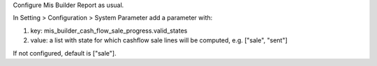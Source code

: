 Configure Mis Builder Report as usual.

In Setting > Configuration > System Parameter add a parameter with:

#. key: mis_builder_cash_flow_sale_progress.valid_states
#. value: a list with state for which cashflow sale lines will be computed, e.g. ["sale", "sent"]

If not configured, default is ["sale"].

